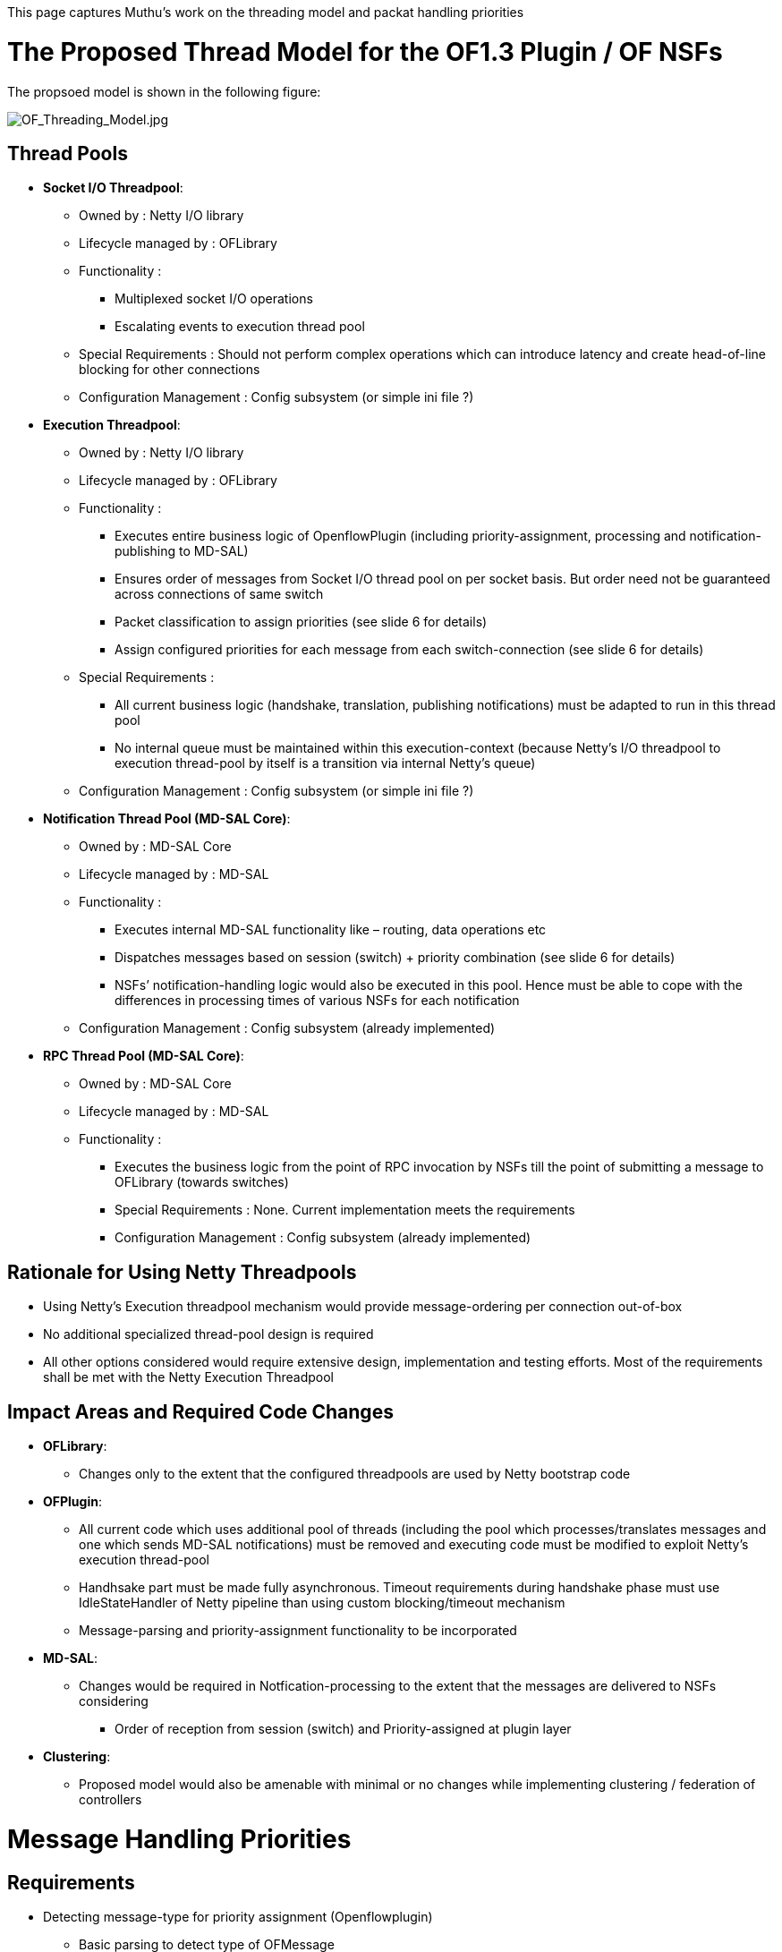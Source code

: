 This page captures Muthu's work on the threading model and packat
handling priorities

[[the-proposed-thread-model-for-the-of1.3-plugin-of-nsfs]]
= The Proposed Thread Model for the OF1.3 Plugin / OF NSFs

The propsoed model is shown in the following figure:

image:OF_Threading_Model.jpg[OF_Threading_Model.jpg,title="OF_Threading_Model.jpg"]

[[thread-pools]]
== Thread Pools

* *Socket I/O Threadpool*:
** Owned by : Netty I/O library
** Lifecycle managed by : OFLibrary
** Functionality :
*** Multiplexed socket I/O operations
*** Escalating events to execution thread pool
** Special Requirements : Should not perform complex operations which
can introduce latency and create head-of-line blocking for other
connections
** Configuration Management : Config subsystem (or simple ini file ?)

* *Execution Threadpool*:
** Owned by : Netty I/O library
** Lifecycle managed by : OFLibrary
** Functionality :
*** Executes entire business logic of OpenflowPlugin (including
priority-assignment, processing and notification-publishing to MD-SAL)
*** Ensures order of messages from Socket I/O thread pool on per socket
basis. But order need not be guaranteed across connections of same
switch
*** Packet classification to assign priorities (see slide 6 for details)
*** Assign configured priorities for each message from each
switch-connection (see slide 6 for details)
** Special Requirements :
*** All current business logic (handshake, translation, publishing
notifications) must be adapted to run in this thread pool
*** No internal queue must be maintained within this execution-context
(because Netty’s I/O threadpool to execution thread-pool by itself is a
transition via internal Netty’s queue)
** Configuration Management : Config subsystem (or simple ini file ?)

* *Notification Thread Pool (MD-SAL Core)*:
** Owned by : MD-SAL Core
** Lifecycle managed by : MD-SAL
** Functionality :
*** Executes internal MD-SAL functionality like – routing, data
operations etc
*** Dispatches messages based on session (switch) + priority combination
(see slide 6 for details)
*** NSFs’ notification-handling logic would also be executed in this
pool. Hence must be able to cope with the differences in processing
times of various NSFs for each notification
** Configuration Management : Config subsystem (already implemented)

* *RPC Thread Pool (MD-SAL Core)*:
** Owned by : MD-SAL Core
** Lifecycle managed by : MD-SAL
** Functionality :
*** Executes the business logic from the point of RPC invocation by NSFs
till the point of submitting a message to OFLibrary (towards switches)
*** Special Requirements : None. Current implementation meets the
requirements
*** Configuration Management : Config subsystem (already implemented)

[[rationale-for-using-netty-threadpools]]
== Rationale for Using Netty Threadpools

* Using Netty’s Execution threadpool mechanism would provide
message-ordering per connection out-of-box
* No additional specialized thread-pool design is required
* All other options considered would require extensive design,
implementation and testing efforts. Most of the requirements shall be
met with the Netty Execution Threadpool

[[impact-areas-and-required-code-changes]]
== Impact Areas and Required Code Changes

* *OFLibrary*:
** Changes only to the extent that the configured threadpools are used
by Netty bootstrap code
* *OFPlugin*:
** All current code which uses additional pool of threads (including the
pool which processes/translates messages and one which sends MD-SAL
notifications) must be removed and executing code must be modified to
exploit Netty’s execution thread-pool
** Handhsake part must be made fully asynchronous. Timeout requirements
during handshake phase must use IdleStateHandler of Netty pipeline than
using custom blocking/timeout mechanism
** Message-parsing and priority-assignment functionality to be
incorporated
* *MD-SAL*:
** Changes would be required in Notfication-processing to the extent
that the messages are delivered to NSFs considering
*** Order of reception from session (switch) and Priority-assigned at
plugin layer
* *Clustering*:
** Proposed model would also be amenable with minimal or no changes
while implementing clustering / federation of controllers

[[message-handling-priorities]]
= Message Handling Priorities

[[requirements]]
== Requirements

* Detecting message-type for priority assignment (Openflowplugin)
** Basic parsing to detect type of OFMessage
** Deeper parsing of Packet-Ins – alternatively we can go for cookie to
determine the flow-match and hence the priority (details to be
hashed-out because attaching processing semantics to cookies is arguably
crossing the boundaries of control viz. switches - i.e. we assume that
the switches preserve cookies across all conditions)

* Assigning Priority (Openflowplugin)
** Priority order rules :
*** All topology-influencing OF events (including LLDP Packet-Ins) –
HIGH PRIORITY
*** All other events lower priority
** Priority is assigned at the Openflowplugin level based on
configuration / rules
** In future, we can extend the priority-assignment rules to be
“instructed” by applications in a non-conflicting manner

* Acting based on priority (MD-SAL Core)
** Routing of ingress events based on priority would be functional
responsibility of MD-SAL core
** MD-SAL can exploit the context of sessions (indirectly, switches) to
enforce the priority routing to NSFs (Tony can add more details if
required). This is mainly to prevent individual switch-session context
(across all connection of a given switch) from overwhelming MD-SAL’s
routing

[[design-alternatives]]
== Design Alternatives

image:OF-Thread-Model-Alternatives.gif[OF-Thread-Model-Alternatives.gif,title="OF-Thread-Model-Alternatives.gif"]

[[plan-of-record]]
== Plan of Record

Agreement for the 1st phase::

* Only prioritize LLDP packets
* Classify in the plugin: install specific flows for LLDP, and use the
match field in the incoming packet for classification of LLDP packets
* Priority dispatch is done in MD-SAL
* Agreement with the thread model as proposed by Muthu (see above)
* Michal needs to fix the way Hello messages are handled in the plugin

